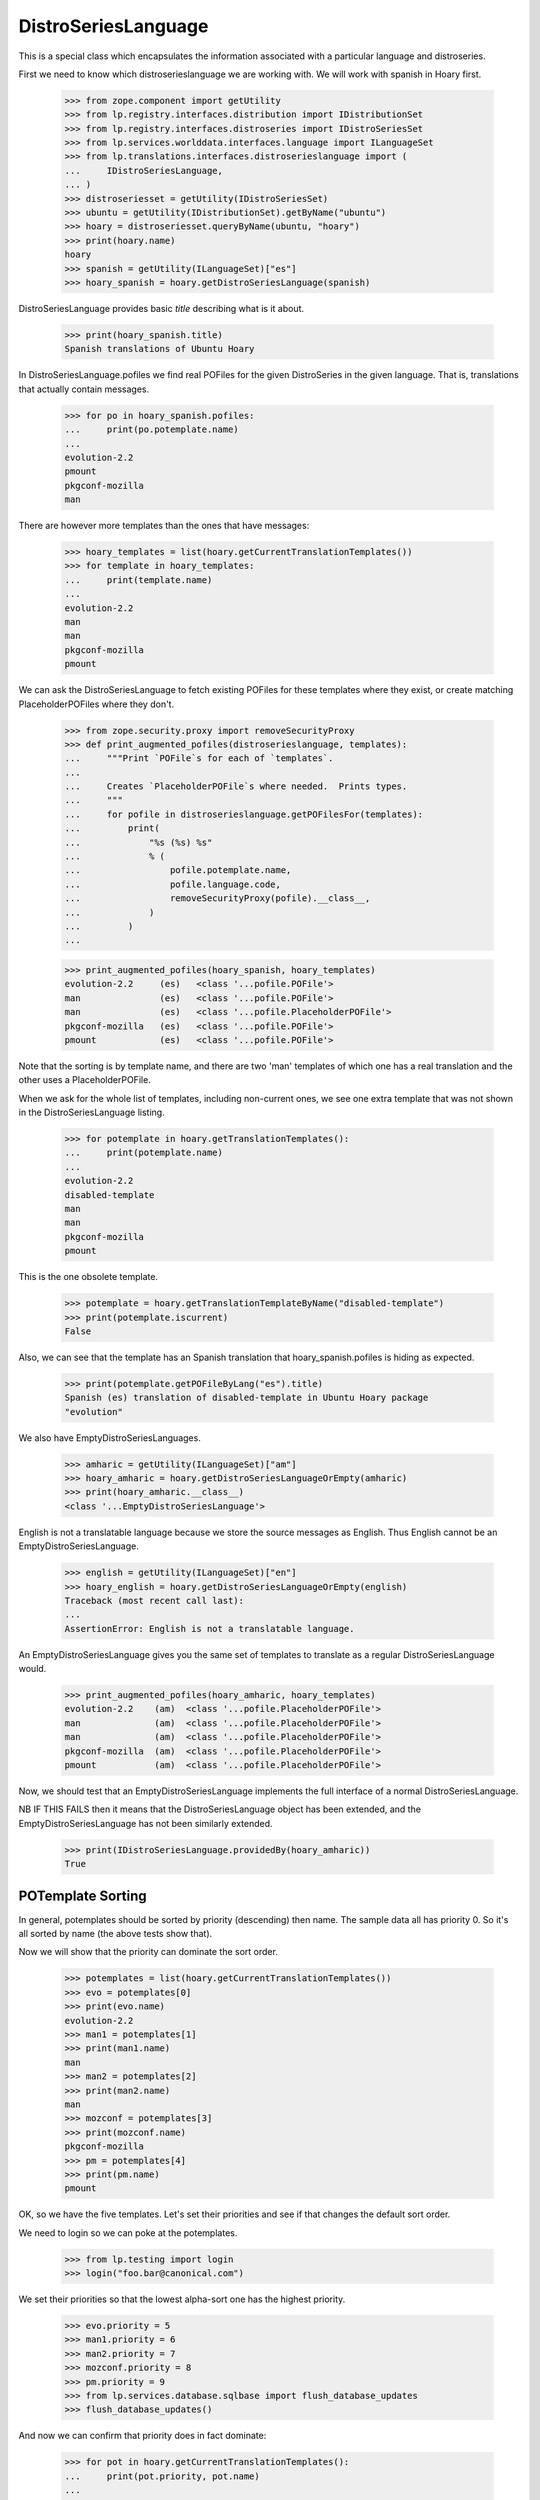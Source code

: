 DistroSeriesLanguage
====================

This is a special class which encapsulates the information associated with a
particular language and distroseries.

First we need to know which distroserieslanguage we are working with. We
will work with spanish in Hoary first.

    >>> from zope.component import getUtility
    >>> from lp.registry.interfaces.distribution import IDistributionSet
    >>> from lp.registry.interfaces.distroseries import IDistroSeriesSet
    >>> from lp.services.worlddata.interfaces.language import ILanguageSet
    >>> from lp.translations.interfaces.distroserieslanguage import (
    ...     IDistroSeriesLanguage,
    ... )
    >>> distroseriesset = getUtility(IDistroSeriesSet)
    >>> ubuntu = getUtility(IDistributionSet).getByName("ubuntu")
    >>> hoary = distroseriesset.queryByName(ubuntu, "hoary")
    >>> print(hoary.name)
    hoary
    >>> spanish = getUtility(ILanguageSet)["es"]
    >>> hoary_spanish = hoary.getDistroSeriesLanguage(spanish)

DistroSeriesLanguage provides basic `title` describing what is it about.

    >>> print(hoary_spanish.title)
    Spanish translations of Ubuntu Hoary

In DistroSeriesLanguage.pofiles we find real POFiles for the given
DistroSeries in the given language.  That is, translations that actually
contain messages.

    >>> for po in hoary_spanish.pofiles:
    ...     print(po.potemplate.name)
    ...
    evolution-2.2
    pmount
    pkgconf-mozilla
    man

There are however more templates than the ones that have messages:

    >>> hoary_templates = list(hoary.getCurrentTranslationTemplates())
    >>> for template in hoary_templates:
    ...     print(template.name)
    ...
    evolution-2.2
    man
    man
    pkgconf-mozilla
    pmount

We can ask the DistroSeriesLanguage to fetch existing POFiles for these
templates where they exist, or create matching PlaceholderPOFiles where they
don't.

    >>> from zope.security.proxy import removeSecurityProxy
    >>> def print_augmented_pofiles(distroserieslanguage, templates):
    ...     """Print `POFile`s for each of `templates`.
    ...
    ...     Creates `PlaceholderPOFile`s where needed.  Prints types.
    ...     """
    ...     for pofile in distroserieslanguage.getPOFilesFor(templates):
    ...         print(
    ...             "%s (%s) %s"
    ...             % (
    ...                 pofile.potemplate.name,
    ...                 pofile.language.code,
    ...                 removeSecurityProxy(pofile).__class__,
    ...             )
    ...         )
    ...

    >>> print_augmented_pofiles(hoary_spanish, hoary_templates)
    evolution-2.2     (es)   <class '...pofile.POFile'>
    man               (es)   <class '...pofile.POFile'>
    man               (es)   <class '...pofile.PlaceholderPOFile'>
    pkgconf-mozilla   (es)   <class '...pofile.POFile'>
    pmount            (es)   <class '...pofile.POFile'>

Note that the sorting is by template name, and there are two 'man'
templates of which one has a real translation and the other uses a
PlaceholderPOFile.

When we ask for the whole list of templates, including non-current ones,
we see one extra template that was not shown in the DistroSeriesLanguage
listing.

    >>> for potemplate in hoary.getTranslationTemplates():
    ...     print(potemplate.name)
    ...
    evolution-2.2
    disabled-template
    man
    man
    pkgconf-mozilla
    pmount

This is the one obsolete template.

    >>> potemplate = hoary.getTranslationTemplateByName("disabled-template")
    >>> print(potemplate.iscurrent)
    False

Also, we can see that the template has an Spanish translation that
hoary_spanish.pofiles is hiding as expected.

    >>> print(potemplate.getPOFileByLang("es").title)
    Spanish (es) translation of disabled-template in Ubuntu Hoary package
    "evolution"

We also have EmptyDistroSeriesLanguages.

    >>> amharic = getUtility(ILanguageSet)["am"]
    >>> hoary_amharic = hoary.getDistroSeriesLanguageOrEmpty(amharic)
    >>> print(hoary_amharic.__class__)
    <class '...EmptyDistroSeriesLanguage'>

English is not a translatable language because we store the source messages
as English. Thus English cannot be an EmptyDistroSeriesLanguage.

    >>> english = getUtility(ILanguageSet)["en"]
    >>> hoary_english = hoary.getDistroSeriesLanguageOrEmpty(english)
    Traceback (most recent call last):
    ...
    AssertionError: English is not a translatable language.

An EmptyDistroSeriesLanguage gives you the same set of templates to
translate as a regular DistroSeriesLanguage would.

    >>> print_augmented_pofiles(hoary_amharic, hoary_templates)
    evolution-2.2    (am)  <class '...pofile.PlaceholderPOFile'>
    man              (am)  <class '...pofile.PlaceholderPOFile'>
    man              (am)  <class '...pofile.PlaceholderPOFile'>
    pkgconf-mozilla  (am)  <class '...pofile.PlaceholderPOFile'>
    pmount           (am)  <class '...pofile.PlaceholderPOFile'>

Now, we should test that an EmptyDistroSeriesLanguage implements the full
interface of a normal DistroSeriesLanguage.

NB IF THIS FAILS then it means that the DistroSeriesLanguage object has
been extended, and the EmptyDistroSeriesLanguage has not been similarly
extended.

    >>> print(IDistroSeriesLanguage.providedBy(hoary_amharic))
    True


POTemplate Sorting
------------------

In general, potemplates should be sorted by priority (descending) then name.
The sample data all has priority 0. So it's all sorted by name (the above
tests show that).

Now we will show that the priority can dominate the sort order.

    >>> potemplates = list(hoary.getCurrentTranslationTemplates())
    >>> evo = potemplates[0]
    >>> print(evo.name)
    evolution-2.2
    >>> man1 = potemplates[1]
    >>> print(man1.name)
    man
    >>> man2 = potemplates[2]
    >>> print(man2.name)
    man
    >>> mozconf = potemplates[3]
    >>> print(mozconf.name)
    pkgconf-mozilla
    >>> pm = potemplates[4]
    >>> print(pm.name)
    pmount

OK, so we have the five templates. Let's set their priorities and see if
that changes the default sort order.

We need to login so we can poke at the potemplates.

    >>> from lp.testing import login
    >>> login("foo.bar@canonical.com")

We set their priorities so that the lowest alpha-sort one has the highest
priority.

    >>> evo.priority = 5
    >>> man1.priority = 6
    >>> man2.priority = 7
    >>> mozconf.priority = 8
    >>> pm.priority = 9
    >>> from lp.services.database.sqlbase import flush_database_updates
    >>> flush_database_updates()

And now we can confirm that priority does in fact dominate:

    >>> for pot in hoary.getCurrentTranslationTemplates():
    ...     print(pot.priority, pot.name)
    ...
    9 pmount
    8 pkgconf-mozilla
    7 man
    6 man
    5 evolution-2.2

And now this priority should also dominate the distroseries language
pofile sort order:

    >>> print_augmented_pofiles(
    ...     hoary_amharic, hoary.getCurrentTranslationTemplates()
    ... )
    pmount           (am)  <class '...pofile.PlaceholderPOFile'>
    pkgconf-mozilla  (am)  <class '...pofile.PlaceholderPOFile'>
    man              (am)  <class '...pofile.PlaceholderPOFile'>
    man              (am)  <class '...pofile.PlaceholderPOFile'>
    evolution-2.2    (am)  <class '...pofile.PlaceholderPOFile'>
